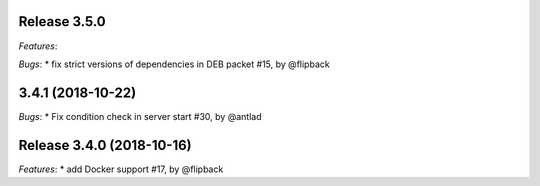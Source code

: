 Release 3.5.0
------------------------------------------------------------

*Features*:

*Bugs*:
* fix strict versions of dependencies in DEB packet #15, by @flipback


3.4.1 (2018-10-22)
-------------------------------------------------------------

*Bugs*:
* Fix condition check in server start #30, by @antlad


Release 3.4.0 (2018-10-16)
-------------------------------------------------------------

*Features*:
* add Docker support #17, by @flipback


